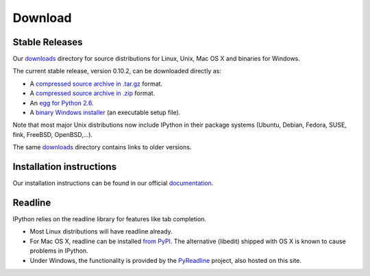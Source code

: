 ~~~~~~~~
Download
~~~~~~~~

Stable Releases
---------------

Our `downloads <http://ipython.scipy.org/dist>`_ directory for source distributions
for Linux, Unix, Mac OS X and binaries for Windows.

The current stable release, version 0.10.2, can be downloaded directly as:

* A `compressed source archive in .tar.gz <http://ipython.scipy.org/dist/0.10.2/ipython-0.10.2.tar.gz>`_ format.
* A `compressed source archive in .zip <http://ipython.scipy.org/dist/0.10.2/ipython-0.10.2.zip>`_ format.
* An `egg for Python 2.6 <http://ipython.scipy.org/dist/0.10.2/ipython-0.10.2-py2.6.egg>`_.
* A `binary Windows installer <http://ipython.scipy.org/dist/0.10.2/ipython-0.10.2.win32-setup.exe>`_ (an executable setup file).


Note that most major Unix distributions now include IPython in their package systems (Ubuntu, Debian, Fedora, SUSE, fink, FreeBSD, OpenBSD,...).

The same `downloads <http://ipython.scipy.org/dist>`_ directory contains links to older versions.

Installation instructions
-------------------------

Our installation instructions can be found in our official 
`documentation <http://ipython.scipy.org/doc/rel-0.10.1/html/install/index.html>`_. 

Readline
--------

IPython relies on the readline library for features like tab completion.

* Most Linux distributions will have readline already.
* For Mac OS X, readline can be installed `from PyPI <http://pypi.python.org/pypi/readline>`_.
  The alternative (libedit) shipped with OS X is known to cause problems in IPython.
* Under Windows, the functionality is provided by the `PyReadline <pyreadline.html>`_
  project, also hosted on this site.
